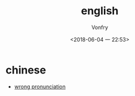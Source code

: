 #+TITLE: english
#+AUTHOR: Vonfry
#+DATE: <2018-06-04 一 22:53>

* chinese
 - [[https://github.com/shimohq/chinese-programmer-wrong-pronunciation][wrong pronunciation]]

